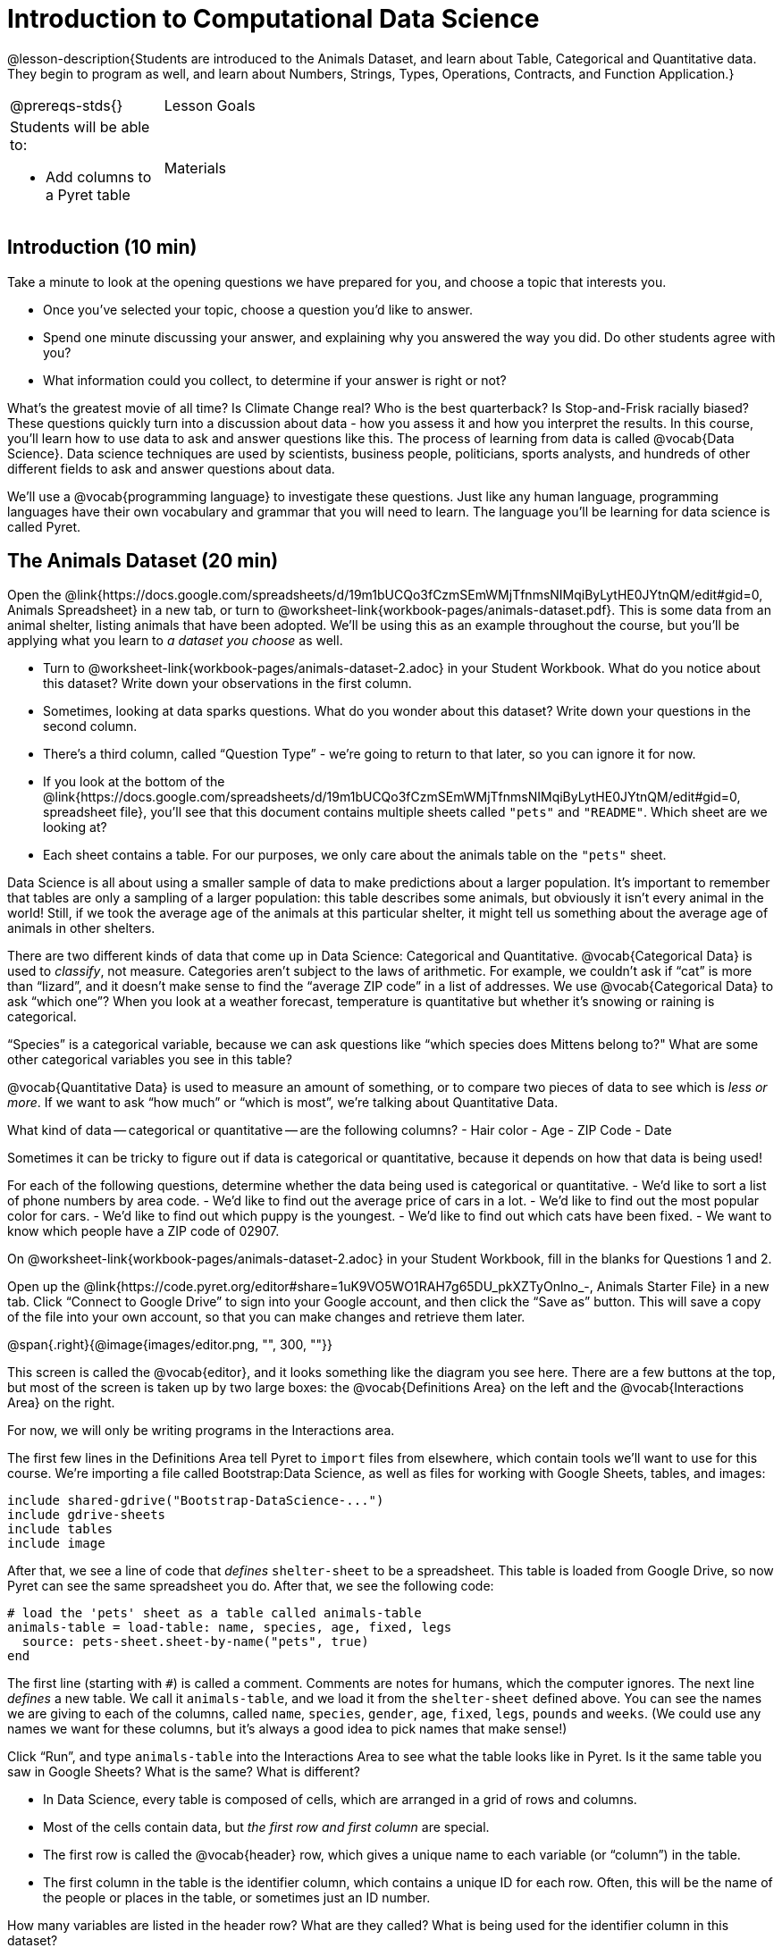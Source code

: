= Introduction to Computational Data Science

@lesson-description{Students are introduced to the Animals
Dataset, and learn about Table, Categorical and Quantitative
data. They begin to program as well, and learn about Numbers,
Strings, Types, Operations, Contracts, and Function Application.}

[.left-header,cols="20a,80a",stripes=none]
|===
@prereqs-stds{}
|Lesson Goals
|Students will be able to:

* Add columns to a Pyret table

| Materials
|
* Computer for each student (or pair), with access to the
internet
* link:{pathwayrootdir}/workbook/workbook.pdf[Student workbook], and something to write with

|===

== Introduction (10 min)

Take a minute to look at the opening questions we have prepared
for you, and choose a topic that interests you.

[.lesson-instruction]
- Once you’ve selected your topic, choose a question you’d like
  to answer.
- Spend one minute discussing your answer, and explaining why you
  answered the way you did. Do other students agree with you?
- What information could you collect, to determine if your answer
  is right or not?

////
- Have students work in groups (no larger than 4), with each
  group choosing an Opening Question (or writing their own).
  After they’ve had time to discuss, have a few students share
  back what they talked about.
////

What’s the greatest movie of all time? Is Climate Change real?
Who is the best quarterback? Is Stop-and-Frisk racially biased?
These questions quickly turn into a discussion about data - how
you assess it and how you interpret the results. In this course,
you’ll learn how to use data to ask and answer questions like
this. The process of learning from data is called @vocab{Data
Science}. Data science techniques are used by scientists,
business people, politicians, sports analysts, and hundreds of
other different fields to ask and answer questions about data.

////
You can motivate relevance of data science by using additional
examples that relate to student interests. Here are a few:

Emojis
Pop Music
Election Analysis
Polling
Predicting Sports Performance
Climate Change
////

We’ll use a @vocab{programming language} to investigate these
questions. Just like any human language, programming languages
have their own vocabulary and grammar that you will need to
learn. The language you’ll be learning for data science is called
Pyret.

////
Set expectations for the class. This course is an introduction to
data science, so some questions will be out of reach!
////

== The Animals Dataset (20 min)

Open the
@link{https://docs.google.com/spreadsheets/d/19m1bUCQo3fCzmSEmWMjTfnmsNIMqiByLytHE0JYtnQM/edit#gid=0,
Animals Spreadsheet} in a new tab, or turn to
@worksheet-link{workbook-pages/animals-dataset.pdf}.
This is some data from an animal shelter, listing animals that
have been adopted. We’ll be using this as an example throughout
the course, but you’ll be applying what you learn to _a dataset
you choose_ as well.

[.lesson-instruction]
- Turn to @worksheet-link{workbook-pages/animals-dataset-2.adoc}
  in your Student Workbook. What do you notice about this
  dataset? Write down your observations in the first column.
- Sometimes, looking at data sparks questions. What do you wonder
  about this dataset? Write down your questions in the second
  column.
- There’s a third column, called “Question Type” - we’re going to
  return to that later, so you can ignore it for now.
- If you look at the bottom of the
  @link{https://docs.google.com/spreadsheets/d/19m1bUCQo3fCzmSEmWMjTfnmsNIMqiByLytHE0JYtnQM/edit#gid=0,
  spreadsheet file}, you’ll see that this document contains
  multiple sheets called `"pets"` and `"README"`. Which sheet are
  we looking at?
- Each sheet contains a table. For our purposes, we only care
  about the animals table on the `"pets"` sheet.

////
Each student (or pair of students) should have a Google Account.
Have students share back their noticings (statements) and
wonderings (questions), and write them on the board.
////

Data Science is all about using a smaller sample of data to make
predictions about a larger population. It’s important to remember
that tables are only a sampling of a larger population: this
table describes some animals, but obviously it isn’t every animal
in the world! Still, if we took the average age of the animals at
this particular shelter, it might tell us something about the
average age of animals in other shelters.

There are two different kinds of data that come up in Data
Science: Categorical and Quantitative. @vocab{Categorical Data}
is used to _classify_, not measure. Categories aren’t subject to
the laws of arithmetic. For example, we couldn’t ask if “cat” is
more than “lizard”, and it doesn’t make sense to find the
“average ZIP code” in a list of addresses. We use
@vocab{Categorical Data} to ask “which one”? When you look at a
weather forecast, temperature is quantitative but whether it’s
snowing or raining is categorical.

[.lesson-instruction]
“Species” is a categorical variable, because we can ask questions
like “which species does Mittens belong to?" What are some other
categorical variables you see in this table?

@vocab{Quantitative Data} is used to measure an amount of something, or
to compare two pieces of data to see which is _less or more_. If we
want to ask “how much” or “which is most”, we’re talking about
Quantitative Data.

[.lesson-instruction]
What kind of data -- categorical or quantitative -- are the
following columns?
- Hair color
- Age
- ZIP Code
- Date

Sometimes it can be tricky to figure out if data is categorical
or quantitative, because it depends on how that data is being
used!

[.lesson-instruction]
For each of the following questions, determine whether the data
being used is categorical or quantitative.
- We’d like to sort a list of phone numbers by area code.
- We’d like to find out the average price of cars in a lot.
- We’d like to find out the most popular color for cars.
- We’d like to find out which puppy is the youngest.
- We’d like to find out which cats have been fixed.
- We want to know which people have a ZIP code of 02907.

////
The big idea here is that some data can be both categorical and
quantitative – what matters is how we use it!
////

[.lesson-instruction]
On @worksheet-link{workbook-pages/animals-dataset-2.adoc} in your Student
Workbook, fill in the blanks for Questions 1 and 2.

Open up the
@link{https://code.pyret.org/editor#share=1uK9VO5WO1RAH7g65DU_pkXZTyOnlno_-,
Animals Starter File} in a new tab. Click “Connect to
Google Drive” to sign into your Google account, and then click
the “Save as” button. This will save a copy of the file into your
own account, so that you can make changes and retrieve them
later.

//image

@span{.right}{@image{images/editor.png, "", 300, ""}}

This screen is called the @vocab{editor}, and it looks something like the
diagram you see here. There are a few buttons at the top, but
most of the screen is taken up by two large boxes: the
@vocab{Definitions Area} on the left and the @vocab{Interactions
Area} on the
right.

For now, we will only be writing programs in the Interactions area.

////
The Definitions Area is where programmers define values and
functions that they want to keep, while the Interactions Area
allows them to experiment with those values and functions. This
is like writing function definitions on a blackboard, and having
students use those functions to compute answers on scrap paper.
////

The first few lines in the Definitions Area tell Pyret to `import`
files from elsewhere, which contain tools we’ll want to use for
this course. We’re importing a file called Bootstrap:Data
Science, as well as files for working with Google Sheets, tables,
and images:

  include shared-gdrive("Bootstrap-DataScience-...")
  include gdrive-sheets
  include tables
  include image

After that, we see a line of code that _defines_ `shelter-sheet` to
be a spreadsheet. This table is loaded from Google Drive, so now
Pyret can see the same spreadsheet you do. After that, we see the
following code:

  # load the 'pets' sheet as a table called animals-table
  animals-table = load-table: name, species, age, fixed, legs
    source: pets-sheet.sheet-by-name("pets", true)
  end

The first line (starting with `#`) is called a comment. Comments
are notes for humans, which the computer ignores. The next line
_defines_ a new table. We call it `animals-table`, and we load it
from the `shelter-sheet` defined above. You can see the names we
are giving to each of the columns, called `name`, `species`,
`gender`,
`age`, `fixed`, `legs`, `pounds` and `weeks`. (We could use any names we
want for these columns, but it’s always a good idea to pick names
that make sense!)

////
Have students look back at the column names in the Google Sheet,
and in the load-table function. Point out that they refer to the
same columns, even though they have different names!
////

[.lesson-instruction]
Click “Run”, and type `animals-table` into the Interactions Area
to see what the table looks like in Pyret. Is it the same table
you saw in Google Sheets? What is the same? What is different?

- In Data Science, every table is composed of cells, which are
  arranged in a grid of rows and columns.
- Most of the cells contain data, but _the first row and first
  column_ are special.
- The first row is called the @vocab{header} row, which gives a unique
  name to each variable (or “column”) in the table.
- The first column in the table is the identifier column, which
  contains a unique ID for each row. Often, this will be the name
  of the people or places in the table, or sometimes just an ID
  number.

[.lesson-instruction]
How many variables are listed in the header row? What are they
called? What is being used for the identifier column in this
dataset?

After the header, Pyret tables can have any number of @vocab{data
rows}.
Each data row has values for every column variable (nothing can
be left empty!). A table can have any number of data rows,
including _zero_, as in the table below:

[cols="50a,50a"]
|===
|
name
|
species
|===

== Values and Operators (20 min)

Pyret lets us use many different kinds of data. In this table,
for example, you can see Numbers (the number of legs each animal
has), Strings (the species of the animal), and Booleans (whether
it is true or false than animal is fixed). Let’s get some
practice playing with these Datatypes.

[.lesson-instruction]
With your partner(s), go through the questions on
@worksheet-link{workbook-pages/numbers-n-strings.adoc}. Talk
about the answers to each question, and write down your answers
when required.

////
Give students time to experiment, and then debrief as a group.
////

By now you’ve discovered a number of important things about our
programming language:

- Numbers and Strings evaluate to themselves.
- Anything in quotes is a String, even something like `"42"`.
- Strings _must_ have quotation marks on both sides.
- Operators like `+`, `-`, `*`, and `/` need spaces around them.
- Any time there is more than one operator being used, Pyret
  requires that you use parentheses.
- Types matter! We can add two Numbers or two Strings to one
  another, but we can’t add the Number `4` to the String
  `"hello"`.

You’ve also seen a few @vocab{error messages} here. Error messages are a
way for Pyret to tell you what went wrong, and are a really
helpful way of finding mistakes! You’ve seen errors for missing
spaces around operators, missing quotation marks, and mismatched
operators without parentheses. What other errors do you think
there are?

- In `6 / 0` we know that you can’t divide any number by 0! In
  this case, Pyret obeys the same rules as humans, and gives an
  error.
- An unclosed quotation mark is a problem, but so is an unmatched
  parentheses. For example, you’ll get an error message if you
  type `(2 + 2`.

As you’ve seen, operators like `+` and `-` behave exactly the way in
Pyret that they do in math class: they add and subtract Numbers,
and produce new Numbers! But what about operators like
greater-than and less-than-or-equal?

- To identify if an animal’s gender is `"male"`, we need to know if
  the value in that column is _equal_ to the string `"male"`.
- To sort the table by age, we need to know if one animal’s age
  is _less than_ another’s.
- To filter the table to show only young animals, we need to know
  if an animal’s age is _less than_ 2.

Those come in handy when comparing quantitative data, and Pyret
has them, too: Equals (`==`), less-than (`<`), greater-than (`>`), as
well as greater-than-or-equal (`>=`) and less-than-or-equal (`<=`).

[.lesson-instruction]
With your partner(s), complete @worksheet-link{workbook-pages/booleans.adoc}. Talk
about the answers to each question, and write down your answers
when required.

////
Have students share back. Point out that all the same rules about
parentheses, spaces, and types still applies!
////

By using `and` and `or`, we can _combine_ tests. For example, we might
want to ask if a character in a videogame has run out of health
points _and_ if they have any more lives. We might want to know if
someone’s ZIP Code puts them in Texas or New Mexico. When you go
out to eat at a restaurant, you might ask what items on the menu
have meat and cheese. We’ll use these Boolean operators in a lot
of our Data Science work later on.

////
Have students play “true or false”, in which they stand if you
say something true, and sit if you say something false. Start
simple (“I am wearing a hat”), and gradually get complex (“I am
wearing a hat, and I am standing on one leg”).
////

== Applying Functions (Time 30 minutes)

So now you know about Numbers, Strings, Booleans and Operators --
all of which behave just like they do in math. But what about
functions? You may remember functions from algebra: _f(x) = x²_.

[.lesson-instruction]
- What is the name of this function?
- What will the expression _f(2)_ evaluate to? _f(3)_?
- The values that we give to a function are called its
  @vocab{arguments}. How many arguments does _f_ expect?

////
“Arguments” are the values passed into a function. This is subtly
different from variables, which are the placeholders that get
replaced with those values!
////

Pyret has lots of built-in functions, which we can use to write
more interesting programs. They also work pretty much the same
way they do in algebra! Let’s explore one of Pyret’s functions,
called `num-sqrt`. Type this line of code into the interactions
area and hit Enter.

  num-sqrt(16)

[.lesson-instruction]
- What is the name of this function?
- What did the expression `num-sqrt(16)` evaluate to?
- Does the `num-sqrt` function produce Numbers? Strings? Booleans?
- How many @vocab{arguments} does `num-sqrt` expect?

Of course, functions on a computer can do a lot more than make
Numbers! Type this line of code into the interactions area and
hit Enter.

  triangle(50, "solid", "red")

[.lesson-instruction]
- What is the name of this function?
- What did the expression evaluate to?
- How many arguments does `triangle` expect?
- Does the `triangle` function produce Numbers? Strings? Booleans?

You’ve just created an example of a new Datatype, called an
_Image_.

[.lesson-instruction]
- What are the types of the arguments `triangle` was expecting?
- How does this output relate to the inputs?
- Try making different triangles. Change the size and color! Try
  using `"outline"` for the second argument.

The `triangle` function consumes a Number and two Strings as
input, and produces an Image. As you can imagine, there are many
other functions for making images, each with a different set of
arguments. For each of these functions, we need to keep track of
three things:

- *Name* -- the name of the function, which we type in whenever we want to use it
- *Domain* -- the data we give to the function (names and
  Types!), written between parentheses and separated by commas
- *Range* -- the type of data the function produces

Domain and Range are _Types_, not specific values. As a
convention, we *capitalize Types and keep names in lowercase*.
`triangle` works on many different Numbers, not just the `20` we used
in the example above!

[.lesson-instruction]
Can you see what is wrong with each of these expressions? Try
copying them into Pyret, one at a time, and reading the error
messages aloud.
- `triangle(20, "solid", "red"`
- `triangle(20 "solid" "red")`
- `triangle("20", "solid", "red")`
- `triangle(20, "solid", "red", "striped")`

////
Explanations for each error message:

Pyret needs both parentheses around the arguments, so that it knows exactly where the expression begins and ends.
Arguments must be separated with a comma.
triangle expects the first argument to be a Number. "20" is a String.
triangle takes exactly three arguments. Functions must be called with the correct number of arguments.
////

These three parts make up a @vocab{contract} for each function.
Let’s take a look at the Name, Domain, and Range of `num-sqrt` and
`triangle`:

----
# num-sqrt :: (n :: Number) -> Number
# triangle :: (side :: Number, mode :: String, color :: String) -> Image
----

The first part of a contract is the function’s name. In this
example, our functions are named `num-sqrt` and `triangle`.

The second part is the @vocab{Domain}, or the names and types of
arguments the function expects. `triangle` has a Number and two
Strings as variables, representing the length of each side, the
mode, and the color. We write name-type pairs with double-colons,
with commas between each one.

Finally, after the arrow goes the type of the @vocab{Range}, or the
function’s output, which in this case is Image.

[.lesson-instruction]
Turn to the back of your workbook. We’ve given you the contracts
for many Image-producing functions (as well as quite a few
others!). Try using some of these contracts to make shapes.

[.lesson-instruction]
Turn to the back of your workbook, and get some practice reading
and using contracts! Make sure you try out the following
functions:
- `text`
- `circle`
- `ellipse`
- `star`

[.lesson-instruction]
Here’s the @vocab{contract} for another new function. Can you
figure out how to use it in the Interactions Area?
----
# string-repeat :: (s :: String, n :: Number) -> String
----

////
The string s is printed n times, written as a single String.
////

[.lesson-instruction]
Here’s an _example_ of another function. Type it into the
Interactions Area to see what it does. Can you figure out the
contract, based on the example?
----
string-contains("apples, pears, milk", "pears")
----

////
The contract is string-contains :: (s :: String, search ::
String) -> Boolean. Be sure the names students come up with for
the variables make sense!
////

Can you think of a situation when you’d want to consume a _Table_,
and use that to produce an image? Have you ever seen any pictures
created from tables of data?

////
Give the class a minute to brainstorm.
////

The library included at the top of the file includes some helper
functions that are useful for Data Science, which we will use
throughout this course. Here is the contract for a function that
does just that, and an example of using it:

----
# pie-chart :: (t :: Table, col :: String) -> Image
pie-chart(animals-table, "gender")
----

[.lesson-instruction]
- What is the Name of this function?
- How many inputs are in its Domain?
- Type the example into the Interactions Area.
- What comes back?

[.lesson-instruction]
In the Interactions Area, type `pie-chart(animals-table,
"species")` and hit Enter. What happens? What happens when you
hover over a slice of the pie? These plots are _interactive_! This
allows us to experiment with the data before generating the final
image.

////
Hovering over a pie slice or bar reveals the value or percentage of the whole, and the label.
////

The function `pie-chart` consumes a Table of data, along with the
_name of a categorical column you want to display_. The computer
will go through the column, counting the number of times that
each value appears. It will then create a pie slice for each
value, with the size of the slice being the percentage of times
it appears. In this example, we used our `animals-table` table as
our dataset, and made a pie chart showing the distribution of
`species` across the shelter.

Here is the contract for another function:

----
# bar-chart :: (t :: Table, col :: String) -> Image
----

[.lesson-instruction]
Use this function to make a bar chart showing the number of each gender across the shelter.

Do you think we could use any column? What about a quantitative column?

[.lesson-instruction]
Experiment with these two functions, passing in different column
names for the label and data columns. If you get an error
message, _read it carefully!_ What do you think are the rules for
what kinds of columns can be used by _bar-chart_ and _pie-chart_?

== (Optional) Exploring other plots (Time 10 minutes)

OPTIONAL: there are lots of other functions, for all different
kinds of charts and plots. Even if you don’t know what these
plots are for yet, see if you can use your knowledge of Contracts
to figure out how to use them. What do you think they mean?

- How many columns are needed to make a `histogram`?
- Are ``histogram``s made from quantitative or categorical columns?
- What do you think a `histogram` tells us about the data?
- How many columns are needed to make a `box-plot`?
- Are ``box-plot``s made from quantitative or categorical columns?
- What do you think a `box-plot` tells us about the data?
- Can you answer the same questions for other plots?

Sometimes we want to summarize a categorical column in a Table,
rather than a pie chart. For example, it might be handy to have a
table that has a row for dogs, cats, lizards, and rabbits, and
then the count of how many of each type there are.

Pyret has a function that does exactly this! Try typing this code into the Interactions Area:

  count(animals-table, "species")

What did we get back? `count` is a function that consumes a table
and the name of a categorical column, and produces a _new table_
with exactly the columns we want: the name of the category and
the number of times that category occurs in the dataset. What are
the names of the columns in this new table?

[.lesson-instruction]
- Use the `count` function to make a table showing the number of
  animals of each `gender` at the shelter.
- Use the `count` function to make a table showing the number of
  animals that are `fixed` (or not) at the shelter.

Sometimes the dataset we have is _already_ summarized in a table
like this, and we want to make a chart from _that_. In this
situation, we want to use the raw values in the summary table
as-is: the size of the pie slice or bar is taken directly from
the `count` column, and the label is taken directly from the
`value`
column. When we want to use the raw values as-is, we have another
function:

----
# pie-chart-raw :: (t :: Table, label :: String, data :: String) -> Image
pie-chart-raw(count(animals-table,"species"), "value", "count")
----

[.lesson-instruction]
Type this in and try it out. How would you make a bar chart based
on the raw data?

== Closing (Time 5 minutes)

Today you’ve learned about quantitative and categorical data.
You’ve learned about Numbers, Strings, Booleans, and Images.
You’ve learned about operators and functions, and how they can be
used to make shapes, visually display data, and even transform
tables!

One of the other skills you’ll learn in this class is how to
diagnose and fix errors. Some of these errors will be _syntax
errors_: a missing comma, an unclosed string, etc. All the other
errors are _contract errors_. If you see an error and you know the
syntax is right, ask yourself these two questions:

- What is the function that is generating that error?
- What is the contract for that function?
- Is the function getting what it needs, according to its Domain?

By learning to use values, operations and functions, you are now
familiar with the fundamental concepts needed to write simple
programs. You will have many opportunities to use these concepts
in this course, by writing programs to answer data science
questions.

[.lesson-instruction]
Make sure to save your work, so you can go back to it later!

== Additional Exercises:

- @worksheet-link{workbook-pages/practicing-contracts.adoc, Practicing Contracts}
- @worksheet-link{workbook-pages/practicing-contracts-2.adoc, Practicing Contracts}
- @worksheet-link{workbook-pages/matching-expressions.adoc, Matching Expressions}
- @worksheet-link{workbook-pages/matching-expressions-2.adoc, Matching Expressions}
